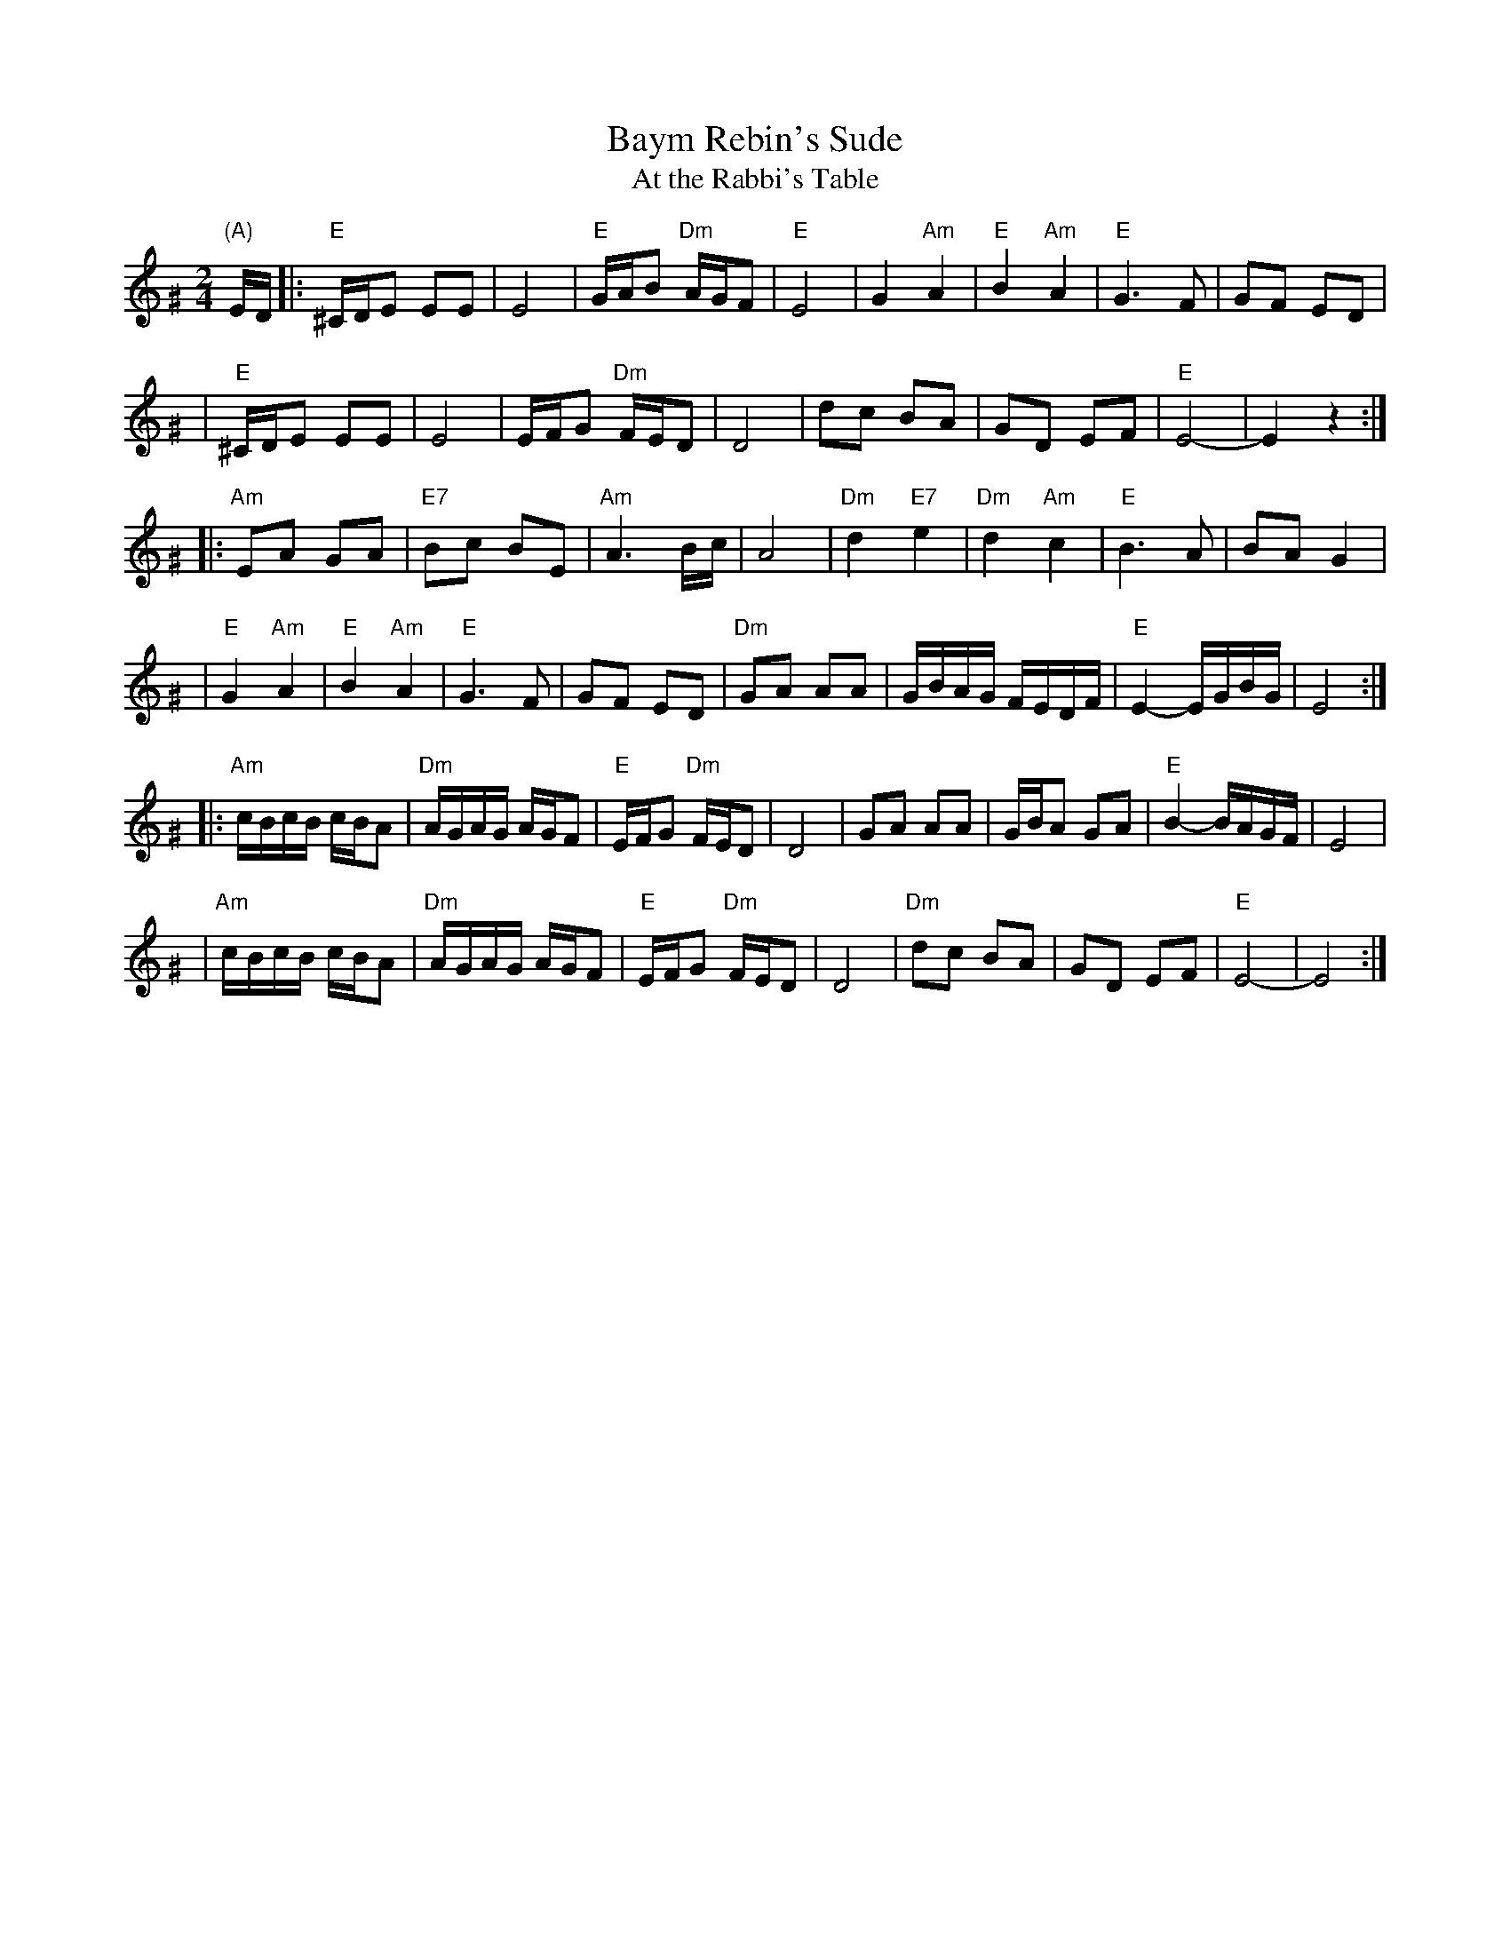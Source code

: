 X: 64
T: Baym Rebin's Sude
T: At the Rabbi's Table
Z: John Chambers <jc:trillian.mit.edu>
M: 2/4
L: 1/16
K: E exp ^G
"(A)"ED \
|: "E"^CDE2 E2E2 | E8 | "E"GAB2 "Dm"AGF2 | "E"E8 \
| G4 "Am"A4 | "E"B4 "Am"A4 | "E"G6 F2 | G2F2 E2D2 |
| "E"^CDE2 E2E2 | E8 | EFG2 "Dm"FED2 | D8 \
| d2c2 B2A2 | G2D2 E2F2 | "E"E8- | E4 z4 :|
|: "Am"E2A2 G2A2 | "E7"B2c2 B2E2 | "Am"A6 Bc | A8 \
| "Dm"d4 "E7"e4 | "Dm"d4 "Am"c4 | "E"B6 A2 | B2A2 G4 |
| "E"G4 "Am"A4 | "E"B4 "Am"A4 | "E"G6 F2 | G2F2 E2D2 \
| "Dm"G2A2 A2A2 | GBAG FEDF | "E"E4-  EGBG | E8 :|
|: "Am"cBcB cBA2 | "Dm"AGAG AGF2 | "E"EFG2 "Dm"FED2 | D8 \
| G2A2 A2A2 | GBA2 G2A2 | "E"B4- BAGF | E8 |
| "Am"cBcB cBA2 | "Dm"AGAG AGF2 | "E"EFG2 "Dm"FED2 | D8 \
| "Dm"d2c2 B2A2 | G2D2 E2F2 | "E"E8- | E8 :|
